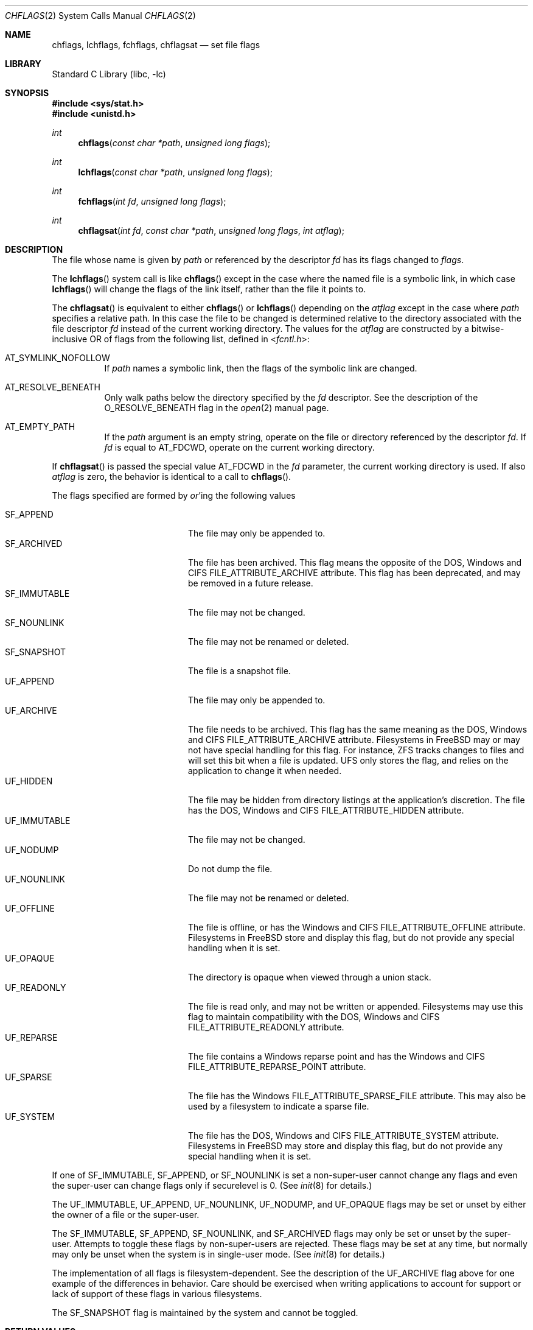 .\" Copyright (c) 1989, 1993
.\"	The Regents of the University of California.  All rights reserved.
.\"
.\" Redistribution and use in source and binary forms, with or without
.\" modification, are permitted provided that the following conditions
.\" are met:
.\" 1. Redistributions of source code must retain the above copyright
.\"    notice, this list of conditions and the following disclaimer.
.\" 2. Redistributions in binary form must reproduce the above copyright
.\"    notice, this list of conditions and the following disclaimer in the
.\"    documentation and/or other materials provided with the distribution.
.\" 3. Neither the name of the University nor the names of its contributors
.\"    may be used to endorse or promote products derived from this software
.\"    without specific prior written permission.
.\"
.\" THIS SOFTWARE IS PROVIDED BY THE REGENTS AND CONTRIBUTORS ``AS IS'' AND
.\" ANY EXPRESS OR IMPLIED WARRANTIES, INCLUDING, BUT NOT LIMITED TO, THE
.\" IMPLIED WARRANTIES OF MERCHANTABILITY AND FITNESS FOR A PARTICULAR PURPOSE
.\" ARE DISCLAIMED.  IN NO EVENT SHALL THE REGENTS OR CONTRIBUTORS BE LIABLE
.\" FOR ANY DIRECT, INDIRECT, INCIDENTAL, SPECIAL, EXEMPLARY, OR CONSEQUENTIAL
.\" DAMAGES (INCLUDING, BUT NOT LIMITED TO, PROCUREMENT OF SUBSTITUTE GOODS
.\" OR SERVICES; LOSS OF USE, DATA, OR PROFITS; OR BUSINESS INTERRUPTION)
.\" HOWEVER CAUSED AND ON ANY THEORY OF LIABILITY, WHETHER IN CONTRACT, STRICT
.\" LIABILITY, OR TORT (INCLUDING NEGLIGENCE OR OTHERWISE) ARISING IN ANY WAY
.\" OUT OF THE USE OF THIS SOFTWARE, EVEN IF ADVISED OF THE POSSIBILITY OF
.\" SUCH DAMAGE.
.\"
.Dd March 30, 2021
.Dt CHFLAGS 2
.Os
.Sh NAME
.Nm chflags ,
.Nm lchflags ,
.Nm fchflags ,
.Nm chflagsat
.Nd set file flags
.Sh LIBRARY
.Lb libc
.Sh SYNOPSIS
.In sys/stat.h
.In unistd.h
.Ft int
.Fn chflags "const char *path" "unsigned long flags"
.Ft int
.Fn lchflags "const char *path" "unsigned long flags"
.Ft int
.Fn fchflags "int fd" "unsigned long flags"
.Ft int
.Fn chflagsat "int fd" "const char *path" "unsigned long flags" "int atflag"
.Sh DESCRIPTION
The file whose name
is given by
.Fa path
or referenced by the descriptor
.Fa fd
has its flags changed to
.Fa flags .
.Pp
The
.Fn lchflags
system call is like
.Fn chflags
except in the case where the named file is a symbolic link,
in which case
.Fn lchflags
will change the flags of the link itself,
rather than the file it points to.
.Pp
The
.Fn chflagsat
is equivalent to either
.Fn chflags
or
.Fn lchflags
depending on the
.Fa atflag
except in the case where
.Fa path
specifies a relative path.
In this case the file to be changed is determined relative to the directory
associated with the file descriptor
.Fa fd
instead of the current working directory.
The values for the
.Fa atflag
are constructed by a bitwise-inclusive OR of flags from the following list,
defined in
.In fcntl.h :
.Bl -tag -width indent
.It Dv AT_SYMLINK_NOFOLLOW
If
.Fa path
names a symbolic link, then the flags of the symbolic link are changed.
.It Dv AT_RESOLVE_BENEATH
Only walk paths below the directory specified by the
.Ar fd
descriptor.
See the description of the
.Dv O_RESOLVE_BENEATH
flag in the
.Xr open 2
manual page.
.It Dv AT_EMPTY_PATH
If the
.Fa path
argument is an empty string, operate on the file or directory
referenced by the descriptor
.Fa fd .
If
.Fa fd
is equal to
.Dv AT_FDCWD ,
operate on the current working directory.
.El
.Pp
If
.Fn chflagsat
is passed the special value
.Dv AT_FDCWD
in the
.Fa fd
parameter, the current working directory is used.
If also
.Fa atflag
is zero, the behavior is identical to a call to
.Fn chflags .
.Pp
The flags specified are formed by
.Em or Ns 'ing
the following values
.Pp
.Bl -tag -width ".Dv SF_IMMUTABLE" -compact -offset indent
.It Dv SF_APPEND
The file may only be appended to.
.It Dv SF_ARCHIVED
The file has been archived.
This flag means the opposite of the DOS, Windows and CIFS
FILE_ATTRIBUTE_ARCHIVE attribute.
This flag has been deprecated, and may be removed in a future release.
.It Dv SF_IMMUTABLE
The file may not be changed.
.It Dv SF_NOUNLINK
The file may not be renamed or deleted.
.It Dv SF_SNAPSHOT
The file is a snapshot file.
.It Dv UF_APPEND
The file may only be appended to.
.It Dv UF_ARCHIVE
The file needs to be archived.
This flag has the same meaning as the DOS, Windows and CIFS
FILE_ATTRIBUTE_ARCHIVE attribute.
Filesystems in FreeBSD may or may not have special handling for this flag.
For instance, ZFS tracks changes to files and will set this bit when a
file is updated.
UFS only stores the flag, and relies on the application to change it when
needed.
.It Dv UF_HIDDEN
The file may be hidden from directory listings at the application's
discretion.
The file has the DOS, Windows and CIFS FILE_ATTRIBUTE_HIDDEN attribute.
.It Dv UF_IMMUTABLE
The file may not be changed.
.It Dv UF_NODUMP
Do not dump the file.
.It Dv UF_NOUNLINK
The file may not be renamed or deleted.
.It Dv UF_OFFLINE
The file is offline, or has the Windows and CIFS FILE_ATTRIBUTE_OFFLINE
attribute.
Filesystems in FreeBSD store and display this flag, but do not provide any
special handling when it is set.
.It Dv UF_OPAQUE
The directory is opaque when viewed through a union stack.
.It Dv UF_READONLY
The file is read only, and may not be written or appended.
Filesystems may use this flag to maintain compatibility with the DOS, Windows
and CIFS FILE_ATTRIBUTE_READONLY attribute.
.It Dv UF_REPARSE
The file contains a Windows reparse point and has the Windows and CIFS
FILE_ATTRIBUTE_REPARSE_POINT attribute.
.It Dv UF_SPARSE
The file has the Windows FILE_ATTRIBUTE_SPARSE_FILE attribute.
This may also be used by a filesystem to indicate a sparse file.
.It Dv UF_SYSTEM
The file has the DOS, Windows and CIFS FILE_ATTRIBUTE_SYSTEM attribute.
Filesystems in FreeBSD may store and display this flag, but do not provide
any special handling when it is set.
.El
.Pp
If one of
.Dv SF_IMMUTABLE , SF_APPEND ,
or
.Dv SF_NOUNLINK
is set a non-super-user cannot change any flags and even the super-user
can change flags only if securelevel is 0.
(See
.Xr init 8
for details.)
.Pp
The
.Dv UF_IMMUTABLE , UF_APPEND , UF_NOUNLINK , UF_NODUMP ,
and
.Dv UF_OPAQUE
flags may be set or unset by either the owner of a file or the super-user.
.Pp
The
.Dv SF_IMMUTABLE , SF_APPEND , SF_NOUNLINK ,
and
.Dv SF_ARCHIVED
flags may only be set or unset by the super-user.
Attempts to toggle these flags by non-super-users are rejected.
These flags may be set at any time, but normally may only be unset when
the system is in single-user mode.
(See
.Xr init 8
for details.)
.Pp
The implementation of all flags is filesystem-dependent.
See the description of the
.Dv UF_ARCHIVE
flag above for one example of the differences in behavior.
Care should be exercised when writing applications to account for
support or lack of support of these flags in various filesystems.
.Pp
The
.Dv SF_SNAPSHOT
flag is maintained by the system and cannot be toggled.
.Sh RETURN VALUES
.Rv -std
.Sh ERRORS
The
.Fn chflags
system call will fail if:
.Bl -tag -width Er
.It Bq Er ENOTDIR
A component of the path prefix is not a directory.
.It Bq Er ENAMETOOLONG
A component of a pathname exceeded 255 characters,
or an entire path name exceeded 1023 characters.
.It Bq Er ENOENT
The named file does not exist.
.It Bq Er EACCES
Search permission is denied for a component of the path prefix.
.It Bq Er ELOOP
Too many symbolic links were encountered in translating the pathname.
.It Bq Er EPERM
The effective user ID does not match the owner of the file and
the effective user ID is not the super-user.
.It Bq Er EPERM
One of
.Dv SF_IMMUTABLE , SF_APPEND ,
or
.Dv SF_NOUNLINK
is set and the user is either not the super-user or
securelevel is greater than 0.
.It Bq Er EPERM
A non-super-user attempted to toggle one of
.Dv SF_ARCHIVED , SF_IMMUTABLE , SF_APPEND ,
or
.Dv SF_NOUNLINK .
.It Bq Er EPERM
An attempt was made to toggle the
.Dv SF_SNAPSHOT
flag.
.It Bq Er EROFS
The named file resides on a read-only file system.
.It Bq Er EFAULT
The
.Fa path
argument
points outside the process's allocated address space.
.It Bq Er EIO
An
.Tn I/O
error occurred while reading from or writing to the file system.
.It Bq Er EINTEGRITY
Corrupted data was detected while reading from the file system.
.It Bq Er EOPNOTSUPP
The underlying file system does not support file flags, or
does not support all of the flags set in
.Fa flags .
.El
.Pp
The
.Fn fchflags
system call will fail if:
.Bl -tag -width Er
.It Bq Er EBADF
The descriptor is not valid.
.It Bq Er EINVAL
The
.Fa fd
argument
refers to a socket, not to a file.
.It Bq Er EPERM
The effective user ID does not match the owner of the file and
the effective user ID is not the super-user.
.It Bq Er EPERM
One of
.Dv SF_IMMUTABLE , SF_APPEND ,
or
.Dv SF_NOUNLINK
is set and the user is either not the super-user or
securelevel is greater than 0.
.It Bq Er EPERM
A non-super-user attempted to toggle one of
.Dv SF_ARCHIVED , SF_IMMUTABLE , SF_APPEND ,
or
.Dv SF_NOUNLINK .
.It Bq Er EPERM
An attempt was made to toggle the
.Dv SF_SNAPSHOT
flag.
.It Bq Er EROFS
The file resides on a read-only file system.
.It Bq Er EIO
An
.Tn I/O
error occurred while reading from or writing to the file system.
.It Bq Er EINTEGRITY
Corrupted data was detected while reading from the file system.
.It Bq Er EOPNOTSUPP
The underlying file system does not support file flags, or
does not support all of the flags set in
.Fa flags .
.It Bq Er ENOTCAPABLE
.Fa path
is an absolute path,
or contained a ".." component leading to a
directory outside of the directory hierarchy specified by
.Fa fd ,
and the process is in capability mode or the
.Dv AT_RESOLVE_BENEATH
flag was specified.
.El
.Sh SEE ALSO
.Xr chflags 1 ,
.Xr fflagstostr 3 ,
.Xr strtofflags 3 ,
.Xr init 8 ,
.Xr mount_unionfs 8
.Sh HISTORY
The
.Fn chflags
and
.Fn fchflags
system calls first appeared in
.Bx 4.4 .
The
.Fn lchflags
system call first appeared in
.Fx 5.0 .
The
.Fn chflagsat
system call first appeared in
.Fx 10.0 .
